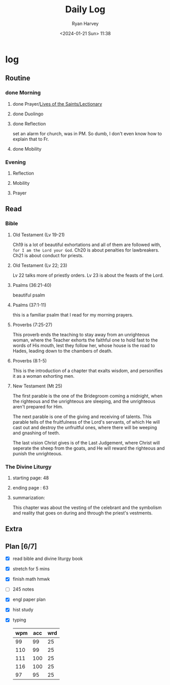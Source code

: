 #+title: Daily Log
#+author: Ryan Harvey
#+date: <2024-01-21 Sun> 11:38
* log 
** Routine
*** done Morning
**** done Prayer/[[https://goarch.org][Lives of the Saints/Lectionary]]
**** done Duolingo
**** done Reflection
set an alarm for church, was in PM. So dumb, I don't even know how to explain that to Fr.
**** done Mobility
*** Evening
**** Reflection
**** Mobility
**** Prayer
** Read
*** Bible 
**** Old Testament (Lv 19-21)
Ch19 is a lot of beautiful exhortations and all of them are followed with, ~for I am the Lord your God~. Ch20 is about penalties for lawbreakers. Ch21 is about conduct for priests.
**** Old Testament (Lv 22; 23)
Lv 22 talks more of priestly orders. Lv 23 is about the feasts of the Lord. 
**** Psalms (36:21-40)
beautiful psalm
**** Psalms (37:1-11)
this is a familiar psalm that I read for my morning prayers.
**** Proverbs (7:25-27)
This proverb ends the teaching to stay away from an unrighteous woman, where the Teacher exhorts the faithful one to hold fast to the words of His mouth, lest they follow her, whose house is the road to Hades, leading down to the chambers of death.
**** Proverbs (8:1-5)
This is the introduction of a chapter that exalts wisdom, and personifies it as a woman exhorting men.
**** New Testament (Mt 25)
The first parable is the one of the Bridegroom coming a midnight, when the righteous and the unrighteous are sleeping, and the unrighteous aren't prepared for Him.

The next parable is one of the giving and receiving of talents. This parable tells of the fruitfulness of the Lord's servants, of which He will cast out and destroy the unfruitful ones, where there will be weeping and gnashing of teeth.

The last vision Christ gives is of the Last Judgement, where Christ will seperate the sheep from the goats, and He will reward the righteous and punish the unrighteous.
*** The Divine Liturgy
**** starting page: 48
**** ending page  : 63
**** summarization: 
This chapter was about the vesting of the celebrant and the symbolism and reality that goes on during and through the priest's vestments.
** Extra
** Plan [6/7]
- [X] read bible and divine liturgy book
- [X] stretch for 5 mins
- [X] finish math hmwk
- [ ] 245 notes
- [X] engl paper plan
- [X] hist study
- [X] typing
  | wpm | acc | wrd |
  |-----+-----+-----|
  |  99 |  99 |  25 |
  | 110 |  99 |  25 |
  | 111 | 100 |  25 |
  | 116 | 100 |  25 |
  |  97 |  95 |  25 |
